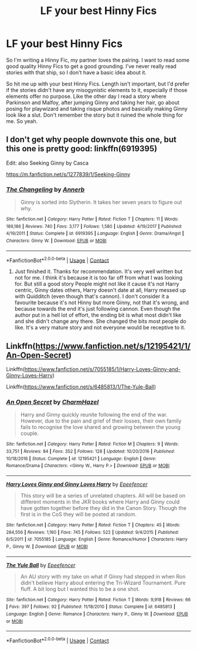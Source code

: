 #+TITLE: LF your best Hinny Fics

* LF your best Hinny Fics
:PROPERTIES:
:Author: Snoo-31074
:Score: 2
:DateUnix: 1604209322.0
:DateShort: 2020-Nov-01
:FlairText: Request
:END:
So I'm writing a Hinny Fic, my partner loves the pairing. I want to read some good quality Hinny Fics to get a good grounding. I've never really read stories with that ship, so I don't have a basic idea about it.

So hit me up with your best Hinny Fics. Length isn't important, but I'd prefer if the stories didn't have any misogynistic elements to it, especially if those elements offer no purpose. Like the other day I read a story where Parkinson and Malfoy, after jumping Ginny and taking her hair, go about posing for playwizard and taking risque photos and basically making Ginny look like a slut. Don't remember the story but it ruined the whole thing for me. So yeah.


** I don't get why people downvote this one, but this one is pretty good: linkffn(6919395)

Edit: also Seeking Ginny by Casca

[[https://m.fanfiction.net/s/1277839/1/Seeking-Ginny]]
:PROPERTIES:
:Score: 2
:DateUnix: 1604220629.0
:DateShort: 2020-Nov-01
:END:

*** [[https://www.fanfiction.net/s/6919395/1/][*/The Changeling/*]] by [[https://www.fanfiction.net/u/763509/Annerb][/Annerb/]]

#+begin_quote
  Ginny is sorted into Slytherin. It takes her seven years to figure out why.
#+end_quote

^{/Site/:} ^{fanfiction.net} ^{*|*} ^{/Category/:} ^{Harry} ^{Potter} ^{*|*} ^{/Rated/:} ^{Fiction} ^{T} ^{*|*} ^{/Chapters/:} ^{11} ^{*|*} ^{/Words/:} ^{189,186} ^{*|*} ^{/Reviews/:} ^{740} ^{*|*} ^{/Favs/:} ^{3,177} ^{*|*} ^{/Follows/:} ^{1,580} ^{*|*} ^{/Updated/:} ^{4/19/2017} ^{*|*} ^{/Published/:} ^{4/19/2011} ^{*|*} ^{/Status/:} ^{Complete} ^{*|*} ^{/id/:} ^{6919395} ^{*|*} ^{/Language/:} ^{English} ^{*|*} ^{/Genre/:} ^{Drama/Angst} ^{*|*} ^{/Characters/:} ^{Ginny} ^{W.} ^{*|*} ^{/Download/:} ^{[[http://www.ff2ebook.com/old/ffn-bot/index.php?id=6919395&source=ff&filetype=epub][EPUB]]} ^{or} ^{[[http://www.ff2ebook.com/old/ffn-bot/index.php?id=6919395&source=ff&filetype=mobi][MOBI]]}

--------------

*FanfictionBot*^{2.0.0-beta} | [[https://github.com/FanfictionBot/reddit-ffn-bot/wiki/Usage][Usage]] | [[https://www.reddit.com/message/compose?to=tusing][Contact]]
:PROPERTIES:
:Author: FanfictionBot
:Score: 1
:DateUnix: 1604220647.0
:DateShort: 2020-Nov-01
:END:

**** Just finished it. Thanks for recommendation. It's very well written but not for me. I think it's because it is too far off from what I was looking for. But still a good story People might not like it cause it's not Harry centric, Ginny dates others, Harry doesn't date at all, Harry messed up with Quidditch (even though that's cannon). I don't consider it a favourite because it's not Hinny but more Ginny, not that it's wrong, and because towards the end it's just following cannon. Even though the author put in a hell lot of effort, the ending bit is what most didn't like and she didn't change any there. She changed the bits most people do like. It's a very mature story and not everyone would be receptive to it.
:PROPERTIES:
:Author: Snoo-31074
:Score: 3
:DateUnix: 1604231864.0
:DateShort: 2020-Nov-01
:END:


** Linkffn([[https://www.fanfiction.net/s/12195421/1/An-Open-Secret]])

Linkffn([[https://www.fanfiction.net/s/7055185/1/Harry-Loves-Ginny-and-Ginny-Loves-Harry]])

Linkffn([[https://www.fanfiction.net/s/6485813/1/The-Yule-Ball]])
:PROPERTIES:
:Author: We_Are_Venom_99
:Score: 2
:DateUnix: 1604246496.0
:DateShort: 2020-Nov-01
:END:

*** [[https://www.fanfiction.net/s/12195421/1/][*/An Open Secret/*]] by [[https://www.fanfiction.net/u/6500750/CharmHazel][/CharmHazel/]]

#+begin_quote
  Harry and Ginny quickly reunite following the end of the war. However, due to the pain and grief of their losses, their own family fails to recognise the love shared and growing between the young couple.
#+end_quote

^{/Site/:} ^{fanfiction.net} ^{*|*} ^{/Category/:} ^{Harry} ^{Potter} ^{*|*} ^{/Rated/:} ^{Fiction} ^{M} ^{*|*} ^{/Chapters/:} ^{9} ^{*|*} ^{/Words/:} ^{33,751} ^{*|*} ^{/Reviews/:} ^{84} ^{*|*} ^{/Favs/:} ^{352} ^{*|*} ^{/Follows/:} ^{128} ^{*|*} ^{/Updated/:} ^{10/20/2016} ^{*|*} ^{/Published/:} ^{10/18/2016} ^{*|*} ^{/Status/:} ^{Complete} ^{*|*} ^{/id/:} ^{12195421} ^{*|*} ^{/Language/:} ^{English} ^{*|*} ^{/Genre/:} ^{Romance/Drama} ^{*|*} ^{/Characters/:} ^{<Ginny} ^{W.,} ^{Harry} ^{P.>} ^{*|*} ^{/Download/:} ^{[[http://www.ff2ebook.com/old/ffn-bot/index.php?id=12195421&source=ff&filetype=epub][EPUB]]} ^{or} ^{[[http://www.ff2ebook.com/old/ffn-bot/index.php?id=12195421&source=ff&filetype=mobi][MOBI]]}

--------------

[[https://www.fanfiction.net/s/7055185/1/][*/Harry Loves Ginny and Ginny Loves Harry/*]] by [[https://www.fanfiction.net/u/2505393/Epeefencer][/Epeefencer/]]

#+begin_quote
  This story will be a series of unrelated chapters. All will be based on different moments in the JKR books where Harry and Ginny could have gotten together before they did in the Canon Story. Though the first is in the CoS they will be posted at random.
#+end_quote

^{/Site/:} ^{fanfiction.net} ^{*|*} ^{/Category/:} ^{Harry} ^{Potter} ^{*|*} ^{/Rated/:} ^{Fiction} ^{T} ^{*|*} ^{/Chapters/:} ^{45} ^{*|*} ^{/Words/:} ^{284,556} ^{*|*} ^{/Reviews/:} ^{1,160} ^{*|*} ^{/Favs/:} ^{745} ^{*|*} ^{/Follows/:} ^{522} ^{*|*} ^{/Updated/:} ^{9/4/2015} ^{*|*} ^{/Published/:} ^{6/5/2011} ^{*|*} ^{/id/:} ^{7055185} ^{*|*} ^{/Language/:} ^{English} ^{*|*} ^{/Genre/:} ^{Romance/Humor} ^{*|*} ^{/Characters/:} ^{Harry} ^{P.,} ^{Ginny} ^{W.} ^{*|*} ^{/Download/:} ^{[[http://www.ff2ebook.com/old/ffn-bot/index.php?id=7055185&source=ff&filetype=epub][EPUB]]} ^{or} ^{[[http://www.ff2ebook.com/old/ffn-bot/index.php?id=7055185&source=ff&filetype=mobi][MOBI]]}

--------------

[[https://www.fanfiction.net/s/6485813/1/][*/The Yule Ball/*]] by [[https://www.fanfiction.net/u/2505393/Epeefencer][/Epeefencer/]]

#+begin_quote
  An AU story with my take on what if Ginny had stepped in when Ron didn't believe Harry about entering the Tri-Wizard Tournament. Pure fluff. A bit long but I wanted this to be a one shot.
#+end_quote

^{/Site/:} ^{fanfiction.net} ^{*|*} ^{/Category/:} ^{Harry} ^{Potter} ^{*|*} ^{/Rated/:} ^{Fiction} ^{T} ^{*|*} ^{/Words/:} ^{9,918} ^{*|*} ^{/Reviews/:} ^{66} ^{*|*} ^{/Favs/:} ^{397} ^{*|*} ^{/Follows/:} ^{92} ^{*|*} ^{/Published/:} ^{11/18/2010} ^{*|*} ^{/Status/:} ^{Complete} ^{*|*} ^{/id/:} ^{6485813} ^{*|*} ^{/Language/:} ^{English} ^{*|*} ^{/Genre/:} ^{Romance} ^{*|*} ^{/Characters/:} ^{Harry} ^{P.,} ^{Ginny} ^{W.} ^{*|*} ^{/Download/:} ^{[[http://www.ff2ebook.com/old/ffn-bot/index.php?id=6485813&source=ff&filetype=epub][EPUB]]} ^{or} ^{[[http://www.ff2ebook.com/old/ffn-bot/index.php?id=6485813&source=ff&filetype=mobi][MOBI]]}

--------------

*FanfictionBot*^{2.0.0-beta} | [[https://github.com/FanfictionBot/reddit-ffn-bot/wiki/Usage][Usage]] | [[https://www.reddit.com/message/compose?to=tusing][Contact]]
:PROPERTIES:
:Author: FanfictionBot
:Score: 1
:DateUnix: 1604246534.0
:DateShort: 2020-Nov-01
:END:
